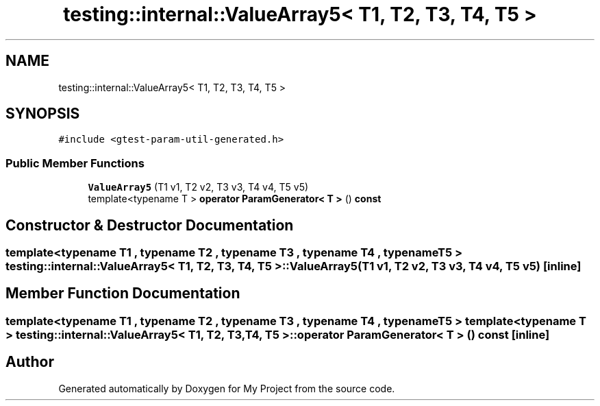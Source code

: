.TH "testing::internal::ValueArray5< T1, T2, T3, T4, T5 >" 3 "Sun Jul 12 2020" "My Project" \" -*- nroff -*-
.ad l
.nh
.SH NAME
testing::internal::ValueArray5< T1, T2, T3, T4, T5 >
.SH SYNOPSIS
.br
.PP
.PP
\fC#include <gtest\-param\-util\-generated\&.h>\fP
.SS "Public Member Functions"

.in +1c
.ti -1c
.RI "\fBValueArray5\fP (T1 v1, T2 v2, T3 v3, T4 v4, T5 v5)"
.br
.ti -1c
.RI "template<typename T > \fBoperator ParamGenerator< T >\fP () \fBconst\fP"
.br
.in -1c
.SH "Constructor & Destructor Documentation"
.PP 
.SS "template<typename T1 , typename T2 , typename T3 , typename T4 , typename T5 > \fBtesting::internal::ValueArray5\fP< T1, T2, T3, T4, T5 >::\fBValueArray5\fP (T1 v1, T2 v2, T3 v3, T4 v4, T5 v5)\fC [inline]\fP"

.SH "Member Function Documentation"
.PP 
.SS "template<typename T1 , typename T2 , typename T3 , typename T4 , typename T5 > template<typename T > \fBtesting::internal::ValueArray5\fP< T1, T2, T3, T4, T5 >::operator \fBParamGenerator\fP< \fBT\fP > () const\fC [inline]\fP"


.SH "Author"
.PP 
Generated automatically by Doxygen for My Project from the source code\&.

